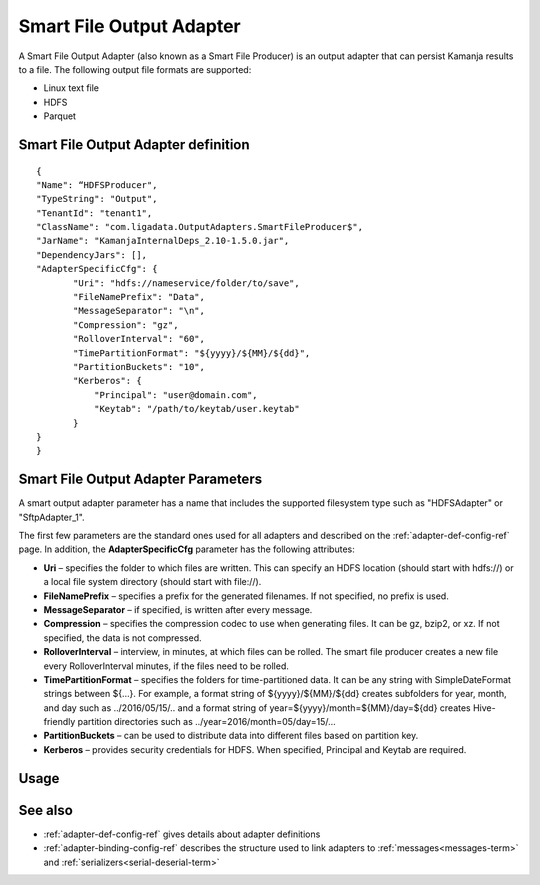 
.. _smart-output-config-ref:

Smart File Output Adapter
=========================

A Smart File Output Adapter (also known as a Smart File Producer)
is an output adapter that can persist Kamanja results
to a file.
The following output file formats are supported:

- Linux text file
- HDFS
- Parquet

Smart File Output Adapter definition
------------------------------------

::

  {
  "Name": “HDFSProducer",
  "TypeString": "Output",
  "TenantId": "tenant1",
  "ClassName": "com.ligadata.OutputAdapters.SmartFileProducer$",
  "JarName": "KamanjaInternalDeps_2.10-1.5.0.jar",
  "DependencyJars": [],
  "AdapterSpecificCfg": {
         "Uri": "hdfs://nameservice/folder/to/save",
         "FileNamePrefix": "Data",
         "MessageSeparator": "\n",
         "Compression": "gz",
         "RolloverInterval": "60",
         "TimePartitionFormat": "${yyyy}/${MM}/${dd}",
         "PartitionBuckets": "10",
         "Kerberos": {
             "Principal": "user@domain.com",
             "Keytab": "/path/to/keytab/user.keytab"
         }
  }
  }


.. _smart-output-adapter-ref:

Smart File Output Adapter Parameters
------------------------------------
A smart output adapter parameter has a name
that includes the supported filesystem type
such as "HDFSAdapter" or "SftpAdapter_1".

The first few parameters are the standard ones
used for all adapters and described on the
:ref:`adapter-def-config-ref` page.
In addition, the **AdapterSpecificCfg** parameter
has the following attributes:


- **Uri** – specifies the folder to which files are written.
  This can specify an HDFS location (should start with hdfs://)
  or a local file system directory (should start with file://).
- **FileNamePrefix** – specifies a prefix for the generated filenames.
  If not specified, no prefix is used.
- **MessageSeparator** – if specified, is written after every message.
- **Compression** – specifies the compression codec to use
  when generating files. It can be gz, bzip2, or xz.
  If not specified, the data is not compressed.
- **RolloverInterval** – interview, in minutes, at which files can be rolled.
  The smart file producer creates a new file every RolloverInterval minutes,
  if the files need to be rolled.
- **TimePartitionFormat** – specifies the folders for time-partitioned data.
  It can be any string with SimpleDateFormat strings between ${…}.
  For example, a format string of ${yyyy}/${MM}/${dd} creates subfolders
  for year, month, and day such as ../2016/05/15/..
  and a format string of year=${yyyy}/month=${MM}/day=${dd}
  creates Hive-friendly partition directories
  such as ../year=2016/month=05/day=15/...
- **PartitionBuckets** – can be used to distribute data
  into different files based on partition key.
- **Kerberos** – provides security credentials for HDFS.
  When specified, Principal and Keytab are required.

Usage
-----

See also
--------

- :ref:`adapter-def-config-ref` gives details about adapter definitions
- :ref:`adapter-binding-config-ref` describes the structure
  used to link adapters to :ref:`messages<messages-term>`
  and :ref:`serializers<serial-deserial-term>`

